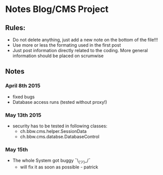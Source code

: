 * Notes Blog/CMS Project

** Rules: 
 - Do not delete anything, just add a new note on the bottom of the file!!!
 - Use more or less the formating used in the first post
 - Just post information directly related to the coding. More general information should be placed on scrumwise

** Notes

*** April 8th 2015
- fixed bugs
- Database access runs (tested without proxy!)

*** May 13th 2015
 - security has to be tested in following classes:
   - ch.bbw.cms.helper.SessionData
   - ch.bbw.cms.databse.DatabaseControl

*** May 15th
 - The whole System got buggy ¯\_(ツ)_/¯
   - will fix it as soon as possible - patrick
